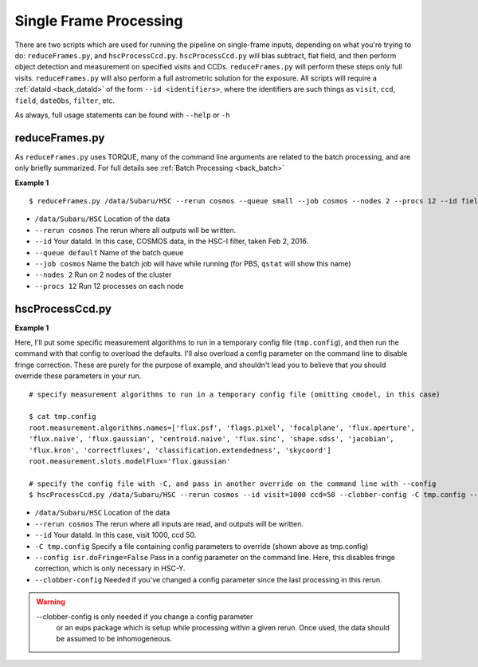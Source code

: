 

=======================
Single Frame Processing
=======================

There are two scripts which are used for running the pipeline on
single-frame inputs, depending on what you're trying to do:
``reduceFrames.py``, and ``hscProcessCcd.py``.  ``hscProcessCcd.py``
will bias subtract, flat field, and then perform object detection and
measurement on specified visits and CCDs.  ``reduceFrames.py`` will
perform these steps only full visits.  ``reduceFrames.py`` will also
perform a full astrometric solution for the exposure.  All scripts
will require a :ref:`dataId <back_dataId>` of the form ``--id
<identifiers>``, where the identifiers are such things as ``visit``,
``ccd``, ``field``, ``dateObs``, ``filter``, etc.

As always, full usage statements can be found with ``--help`` or ``-h``

.. _reduceframes:

reduceFrames.py
---------------

As ``reduceFrames.py`` uses TORQUE, many of the command line arguments
are related to the batch processing, and are only briefly summarized.
For full details see :ref:`Batch Processing <back_batch>`

**Example 1**

::
   
   $ reduceFrames.py /data/Subaru/HSC --rerun cosmos --queue small --job cosmos --nodes 2 --procs 12 --id field=COSMOS filter=HSC-I dateObs=2016-02-02

* ``/data/Subaru/HSC``      Location of the data
* ``--rerun cosmos``        The rerun where all outputs will be written.
* ``--id``                  Your dataId.  In this case, COSMOS data, in the HSC-I filter, taken Feb 2, 2016.
* ``--queue default``       Name of the batch queue
* ``--job cosmos``          Name the batch job will have while running (for PBS, ``qstat`` will show this name)
* ``--nodes 2``             Run on 2 nodes of the cluster
* ``--procs 12``            Run 12 processes on each node

.. _hscprocessccd:

hscProcessCcd.py
----------------
  
**Example 1**


Here, I'll put some specific measurement algorithms to run in a
temporary config file (``tmp.config``), and then run the command with
that config to overload the defaults.  I'll also overload a config
parameter on the command line to disable fringe correction.  These are
purely for the purpose of example, and shouldn't lead you to believe
that you should override these parameters in your run.

::

   # specify measurement algorithms to run in a temporary config file (omitting cmodel, in this case)
   
   $ cat tmp.config
   root.measurement.algorithms.names=['flux.psf', 'flags.pixel', 'focalplane', 'flux.aperture',
   'flux.naive', 'flux.gaussian', 'centroid.naive', 'flux.sinc', 'shape.sdss', 'jacobian',
   'flux.kron', 'correctfluxes', 'classification.extendedness', 'skycoord']
   root.measurement.slots.modelFlux='flux.gaussian'

   # specify the config file with -C, and pass in another override on the command line with --config
   $ hscProcessCcd.py /data/Subaru/HSC --rerun cosmos --id visit=1000 ccd=50 --clobber-config -C tmp.config --config isr.doFringe=False

   
* ``/data/Subaru/HSC``            Location of the data
* ``--rerun cosmos``              The rerun where all inputs are read, and outputs will be written.
* ``--id``                        Your dataId.  In this case, visit 1000, ccd 50.
* ``-C tmp.config``               Specify a file containing config parameters to override (shown above as tmp.config)
* ``--config isr.doFringe=False`` Pass in a config parameter on the command line. Here, this disables fringe correction, which is only necessary in HSC-Y.
* ``--clobber-config``            Needed if you've changed a config parameter since the last processing in this rerun.

.. warning::

    --clobber-config is only needed if you change a config parameter
      or an eups package which is setup while processing within a
      given rerun.  Once used, the data should be assumed to be
      inhomogeneous.

